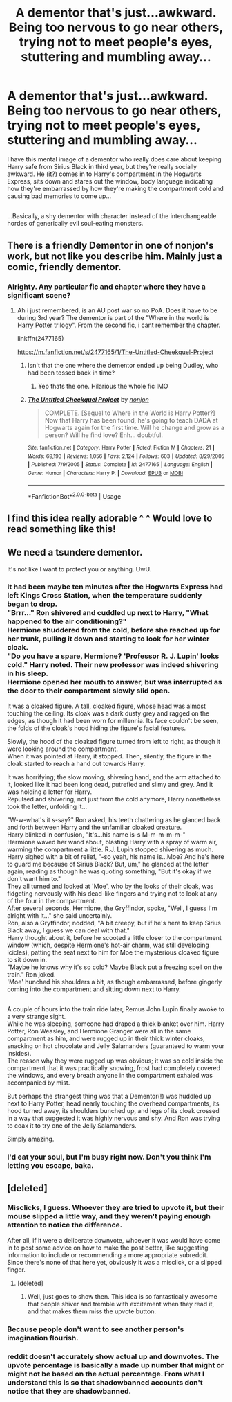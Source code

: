 #+TITLE: A dementor that's just...awkward. Being too nervous to go near others, trying not to meet people's eyes, stuttering and mumbling away...

* A dementor that's just...awkward. Being too nervous to go near others, trying not to meet people's eyes, stuttering and mumbling away...
:PROPERTIES:
:Author: Avaday_Daydream
:Score: 29
:DateUnix: 1534220841.0
:DateShort: 2018-Aug-14
:FlairText: Scene Request
:END:
I have this mental image of a dementor who really does care about keeping Harry safe from Sirius Black in third year, but they're really socially awkward. He (it?) comes in to Harry's compartment in the Hogwarts Express, sits down and stares out the window, body language indicating how they're embarrassed by how they're making the compartment cold and causing bad memories to come up...

** 
   :PROPERTIES:
   :CUSTOM_ID: section
   :END:
...Basically, a shy dementor with character instead of the interchangeable hordes of generically evil soul-eating monsters.


** There is a friendly Dementor in one of nonjon's work, but not like you describe him. Mainly just a comic, friendly dementor.
:PROPERTIES:
:Author: Lgamezp
:Score: 12
:DateUnix: 1534223604.0
:DateShort: 2018-Aug-14
:END:

*** Alrighty. Any particular fic and chapter where they have a significant scene?
:PROPERTIES:
:Author: Avaday_Daydream
:Score: 1
:DateUnix: 1534251656.0
:DateShort: 2018-Aug-14
:END:

**** Ah i just remembered, is an AU post war so no PoA. Does it have to be during 3rd year? The dementor is part of the "Where in the world is Harry Potter trilogy". From the second fic, i cant remember the chapter.

linkffn(2477165)

[[https://m.fanfiction.net/s/2477165/1/The-Untitled-Cheekquel-Project]]
:PROPERTIES:
:Author: Lgamezp
:Score: 1
:DateUnix: 1534252378.0
:DateShort: 2018-Aug-14
:END:

***** Isn't that the one where the dementor ended up being Dudley, who had been tossed back in time?
:PROPERTIES:
:Author: rocketsp13
:Score: 2
:DateUnix: 1534266582.0
:DateShort: 2018-Aug-14
:END:

****** Yep thats the one. Hilarious the whole fic IMO
:PROPERTIES:
:Author: Lgamezp
:Score: 2
:DateUnix: 1534266758.0
:DateShort: 2018-Aug-14
:END:


***** [[https://www.fanfiction.net/s/2477165/1/][*/The Untitled Cheekquel Project/*]] by [[https://www.fanfiction.net/u/649528/nonjon][/nonjon/]]

#+begin_quote
  COMPLETE. [Sequel to Where in the World is Harry Potter?] Now that Harry has been found, he's going to teach DADA at Hogwarts again for the first time. Will he change and grow as a person? Will he find love? Enh... doubtful.
#+end_quote

^{/Site/:} ^{fanfiction.net} ^{*|*} ^{/Category/:} ^{Harry} ^{Potter} ^{*|*} ^{/Rated/:} ^{Fiction} ^{M} ^{*|*} ^{/Chapters/:} ^{21} ^{*|*} ^{/Words/:} ^{69,193} ^{*|*} ^{/Reviews/:} ^{1,056} ^{*|*} ^{/Favs/:} ^{2,124} ^{*|*} ^{/Follows/:} ^{603} ^{*|*} ^{/Updated/:} ^{8/29/2005} ^{*|*} ^{/Published/:} ^{7/9/2005} ^{*|*} ^{/Status/:} ^{Complete} ^{*|*} ^{/id/:} ^{2477165} ^{*|*} ^{/Language/:} ^{English} ^{*|*} ^{/Genre/:} ^{Humor} ^{*|*} ^{/Characters/:} ^{Harry} ^{P.} ^{*|*} ^{/Download/:} ^{[[http://www.ff2ebook.com/old/ffn-bot/index.php?id=2477165&source=ff&filetype=epub][EPUB]]} ^{or} ^{[[http://www.ff2ebook.com/old/ffn-bot/index.php?id=2477165&source=ff&filetype=mobi][MOBI]]}

--------------

*FanfictionBot*^{2.0.0-beta} | [[https://github.com/tusing/reddit-ffn-bot/wiki/Usage][Usage]]
:PROPERTIES:
:Author: FanfictionBot
:Score: 1
:DateUnix: 1534252465.0
:DateShort: 2018-Aug-14
:END:


** I find this idea really adorable ^ ^ Would love to read something like this!
:PROPERTIES:
:Author: afrose9797
:Score: 8
:DateUnix: 1534252868.0
:DateShort: 2018-Aug-14
:END:


** We need a tsundere dementor.

It's not like I want to protect you or anything. UwU.
:PROPERTIES:
:Author: MagisterPita
:Score: 7
:DateUnix: 1534255237.0
:DateShort: 2018-Aug-14
:END:

*** It had been maybe ten minutes after the Hogwarts Express had left Kings Cross Station, when the temperature suddenly began to drop.\\
"Brrr..." Ron shivered and cuddled up next to Harry, "What happened to the air conditioning?"\\
Hermione shuddered from the cold, before she reached up for her trunk, pulling it down and starting to look for her winter cloak.\\
"Do you have a spare, Hermione? 'Professor R. J. Lupin' looks cold." Harry noted. Their new professor was indeed shivering in his sleep.\\
Hermione opened her mouth to answer, but was interrupted as the door to their compartment slowly slid open.

It was a cloaked figure. A tall, cloaked figure, whose head was almost touching the ceiling. Its cloak was a dark dusty grey and ragged on the edges, as though it had been worn for millennia. Its face couldn't be seen, the folds of the cloak's hood hiding the figure's facial features.

Slowly, the hood of the cloaked figure turned from left to right, as though it were looking around the compartment.\\
When it was pointed at Harry, it stopped. Then, silently, the figure in the cloak started to reach a hand out towards Harry.

It was horrifying; the slow moving, shivering hand, and the arm attached to it, looked like it had been long dead, putrefied and slimy and grey. And it was holding a letter for Harry.\\
Repulsed and shivering, not just from the cold anymore, Harry nonetheless took the letter, unfolding it...

"W-w-what's it s-say?" Ron asked, his teeth chattering as he glanced back and forth between Harry and the unfamiliar cloaked creature.\\
Harry blinked in confusion, "It's...his name is-s M-m-m-m-m-"\\
Hermione waved her wand about, blasting Harry with a spray of warm air, warming the compartment a little. R.J. Lupin stopped shivering as much.\\
Harry sighed with a bit of relief, "-so yeah, his name is...Moe? And he's here to guard me because of Sirius Black? But, um," he glanced at the letter again, reading as though he was quoting something, "But it's okay if we don't want him to."\\
They all turned and looked at 'Moe', who by the looks of their cloak, was fidgeting nervously with his dead-like fingers and trying not to look at any of the four in the compartment.\\
After several seconds, Hermione, the Gryffindor, spoke, "Well, I guess I'm alright with it..." she said uncertainly.\\
Ron, also a Gryffindor, nodded, "A bit creepy, but if he's here to keep Sirius Black away, I guess we can deal with that."\\
Harry thought about it, before he scooted a little closer to the compartment window (which, despite Hermione's hot-air charm, was still developing icicles), patting the seat next to him for Moe the mysterious cloaked figure to sit down in.\\
"Maybe he knows why it's so cold? Maybe Black put a freezing spell on the train." Ron joked.\\
'Moe' hunched his shoulders a bit, as though embarrassed, before gingerly coming into the compartment and sitting down next to Harry.

** 
   :PROPERTIES:
   :CUSTOM_ID: section
   :END:
A couple of hours into the train ride later, Remus John Lupin finally awoke to a very strange sight.\\
While he was sleeping, someone had draped a thick blanket over him. Harry Potter, Ron Weasley, and Hermione Granger were all in the same compartment as him, and were rugged up in their thick winter cloaks, snacking on hot chocolate and Jelly Salamanders (guaranteed to warm your insides).\\
The reason why they were rugged up was obvious; it was so cold inside the compartment that it was practically snowing, frost had completely covered the windows, and every breath anyone in the compartment exhaled was accompanied by mist.

But perhaps the strangest thing was that a Dementor(!) was huddled up next to Harry Potter, head nearly touching the overhead compartments, its hood turned away, its shoulders bunched up, and legs of its cloak crossed in a way that suggested it was highly nervous and shy. And Ron was trying to coax it to try one of the Jelly Salamanders.
:PROPERTIES:
:Author: Avaday_Daydream
:Score: 12
:DateUnix: 1534314043.0
:DateShort: 2018-Aug-15
:END:

**** Simply amazing.
:PROPERTIES:
:Author: MagisterPita
:Score: 2
:DateUnix: 1534332301.0
:DateShort: 2018-Aug-15
:END:


*** I'd eat your soul, but I'm busy right now. Don't you think I'm letting you escape, baka.
:PROPERTIES:
:Author: Gapaot
:Score: 3
:DateUnix: 1534293082.0
:DateShort: 2018-Aug-15
:END:


** [deleted]
:PROPERTIES:
:Score: 3
:DateUnix: 1534246667.0
:DateShort: 2018-Aug-14
:END:

*** Misclicks, I guess. Whoever they are tried to upvote it, but their mouse slipped a little way, and they weren't paying enough attention to notice the difference.

After all, if it were a deliberate downvote, whoever it was would have come in to post some advice on how to make the post better, like suggesting information to include or recommending a more appropriate subreddit. Since there's none of that here yet, obviously it was a misclick, or a slipped finger.
:PROPERTIES:
:Author: Avaday_Daydream
:Score: 16
:DateUnix: 1534252283.0
:DateShort: 2018-Aug-14
:END:

**** [deleted]
:PROPERTIES:
:Score: 6
:DateUnix: 1534254306.0
:DateShort: 2018-Aug-14
:END:

***** Well, just goes to show then. This idea is so fantastically awesome that people shiver and tremble with excitement when they read it, and that makes them miss the upvote button.
:PROPERTIES:
:Author: Avaday_Daydream
:Score: 4
:DateUnix: 1534314187.0
:DateShort: 2018-Aug-15
:END:


*** Because people don't want to see another person's imagination flourish.
:PROPERTIES:
:Author: ChibzyDaze
:Score: 4
:DateUnix: 1534252296.0
:DateShort: 2018-Aug-14
:END:


*** reddit doesn't accurately show actual up and downvotes. The upvote percentage is basically a made up number that might or might not be based on the actual percentage. From what I understand this is so that shadowbanned accounts don't notice that they are shadowbanned.
:PROPERTIES:
:Author: how_to_choose_a_name
:Score: 1
:DateUnix: 1534463892.0
:DateShort: 2018-Aug-17
:END:
